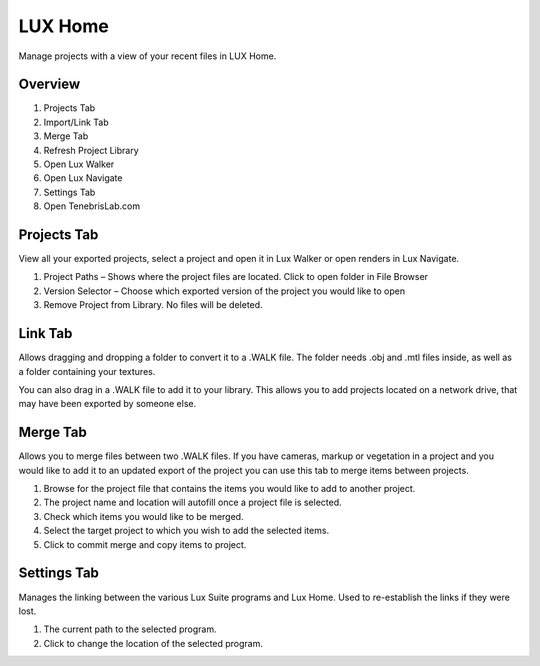 
LUX Home
======================================

Manage projects with a view of your recent files  in LUX Home.

Overview
^^^^^^^^^^^^^^^^^^^^^^^^^^^^^^^^^^^^

.. image:: images/lh_0.jpg

1. Projects Tab
2. Import/Link Tab
3. Merge Tab
4. Refresh Project Library
5. Open Lux Walker
6. Open Lux Navigate
7. Settings Tab
8. Open TenebrisLab.com


Projects Tab
^^^^^^^^^^^^^^^^^^^^^^^^^^^^^^^^^^^^

.. image:: images/lh_1.jpg


View all your exported projects, select a project and open it in Lux Walker or open renders in Lux Navigate.

1. Project Paths – Shows where the project files are located. Click to open folder in File Browser
2. Version Selector – Choose which exported version of the project you would like to open
3. Remove Project from Library. No files will be deleted.



Link Tab
^^^^^^^^^^^^^^^^^^^^^^^^^^^^^^^^^^^^

.. image:: images/lh_2.jpg


Allows dragging and dropping a folder to convert it to a .WALK file. The folder needs .obj and .mtl files inside, as well as a folder containing your textures.

You can also drag in a .WALK file to add it to your library. This allows you to add projects located on a network drive, that may have been exported by someone else.


Merge Tab
^^^^^^^^^^^^^^^^^^^^^^^^^^^^^^^^^^^^

.. image:: images/lh_3.jpg


Allows you to merge files between two .WALK files. If you have cameras, markup or vegetation in a project and you would like to add it to an updated export of the project you can use this tab to merge items between projects.

1. Browse for the project file that contains the items you would like to add to another project.
2. The project name and location will autofill once a project file is selected.
3. Check which items you would like to be merged.
4. Select the target project to which you wish to add the selected items.
5. Click to commit merge and copy items to project.


Settings  Tab
^^^^^^^^^^^^^^^^^^^^^^^^^^^^^^^^^^^^

.. image:: images/lh_4.jpg


Manages the linking between the various Lux Suite programs and Lux Home. Used to re-establish the links if they were lost.

1. The current path to the selected program.
2. Click to change the location of the selected program.
